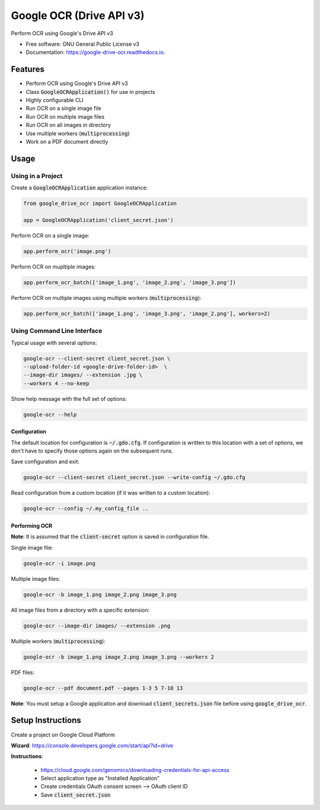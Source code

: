=========================
Google OCR (Drive API v3)
=========================


.. image:: https://img.shields.io/pypi/v/google_drive_ocr?color=success
        :target: https://pypi.python.org/pypi/google_drive_ocr

.. image:: https://readthedocs.org/projects/google-drive-ocr/badge/?version=latest
        :target: https://google-drive-ocr.readthedocs.io/en/latest/?version=latest
        :alt: Documentation Status

.. image:: https://img.shields.io/pypi/pyversions/google_drive_ocr
        :target: https://pypi.python.org/pypi/google_drive_ocr
        :alt: Python Version Support

.. image:: https://img.shields.io/github/issues/hrishikeshrt/google_drive_ocr
        :target: https://github.com/hrishikeshrt/google_drive_ocr/issues
        :alt: GitHub Issues

.. image:: https://img.shields.io/github/followers/hrishikeshrt?style=social
        :target: https://github.com/hrishikeshrt
        :alt: GitHub Followers

.. image:: https://img.shields.io/twitter/follow/hrishikeshrt?style=social
        :target: https://twitter.com/hrishikeshrt
        :alt: Twitter Followers


Perform OCR using Google's Drive API v3


* Free software: GNU General Public License v3
* Documentation: https://google-drive-ocr.readthedocs.io.

Features
========

* Perform OCR using Google's Drive API v3
* Class :code:`GoogleOCRApplication()` for use in projects
* Highly configurable CLI
* Run OCR on a single image file
* Run OCR on multiple image files
* Run OCR on all images in directory
* Use multiple workers (:code:`multiprocessing`)
* Work on a PDF document directly

Usage
=====

Using in a Project
------------------

Create a :code:`GoogleOCRApplication` application instance:

.. code-block:: python

    from google_drive_ocr import GoogleOCRApplication

    app = GoogleOCRApplication('client_secret.json')

Perform OCR on a single image:

.. code-block:: python

    app.perform_ocr('image.png')


Perform OCR on mupltiple images:

.. code-block:: python

    app.perform_ocr_batch(['image_1.png', 'image_2.png', 'image_3.png'])

Perform OCR on multiple images using multiple workers (:code:`multiprocessing`):

.. code-block:: python

    app.perform_ocr_batch(['image_1.png', 'image_3.png', 'image_2.png'], workers=2)


Using Command Line Interface
----------------------------

Typical usage with several options:

.. code-block:: console

    google-ocr --client-secret client_secret.json \
    --upload-folder-id <google-drive-folder-id>  \
    --image-dir images/ --extension .jpg \
    --workers 4 --no-keep

Show help message with the full set of options:

.. code-block:: console

    google-ocr --help

Configuration
^^^^^^^^^^^^^

The default location for configuration is :code:`~/.gdo.cfg`.
If configuration is written to this location with a set of options,
we don't have to specify those options again on the subsequent runs.

Save configuration and exit:

.. code-block:: console

    google-ocr --client-secret client_secret.json --write-config ~/.gdo.cfg


Read configuration from a custom location (if it was written to a custom location):

.. code-block:: console

    google-ocr --config ~/.my_config_file ..

Performing OCR
^^^^^^^^^^^^^^

**Note**: It is assumed that the :code:`client-secret` option is saved in configuration file.

Single image file:

.. code-block:: console

    google-ocr -i image.png

Multiple image files:

.. code-block:: console

    google-ocr -b image_1.png image_2.png image_3.png

All image files from a directory with a specific extension:

.. code-block:: console

    google-ocr --image-dir images/ --extension .png

Multiple workers (:code:`multiprocessing`):

.. code-block:: console

    google-ocr -b image_1.png image_2.png image_3.png --workers 2

PDF files:

.. code-block:: console

    google-ocr --pdf document.pdf --pages 1-3 5 7-10 13


**Note**:
You must setup a Google application and download :code:`client_secrets.json` file before using :code:`google_drive_ocr`.

Setup Instructions
==================

Create a project on Google Cloud Platform

**Wizard**: https://console.developers.google.com/start/api?id=drive

**Instructions**:

    * https://cloud.google.com/genomics/downloading-credentials-for-api-access
    * Select application type as "Installed Application"
    * Create credentials OAuth consent screen --> OAuth client ID
    * Save :code:`client_secret.json`
